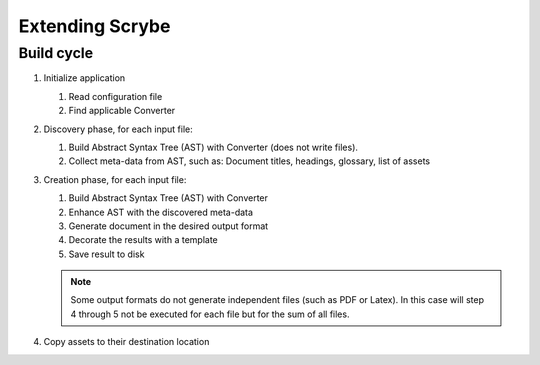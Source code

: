 Extending Scrybe
================

Build cycle
-----------

1. Initialize application

   1. Read configuration file
   2. Find applicable Converter

2. Discovery phase, for each input file:

   1. Build Abstract Syntax Tree (AST) with Converter (does not write files).
   2. Collect meta-data from AST, such as: Document titles, headings, glossary, list of assets

3. Creation phase, for each input file:

   1. Build Abstract Syntax Tree (AST) with Converter
   2. Enhance AST with the discovered meta-data
   3. Generate document in the desired output format
   4. Decorate the results with a template
   5. Save result to disk

   .. note::

      Some output formats do not generate independent files (such as PDF or
      Latex). In this case will step 4 through 5 not be executed for each file
      but for the sum of all files.

4. Copy assets to their destination location